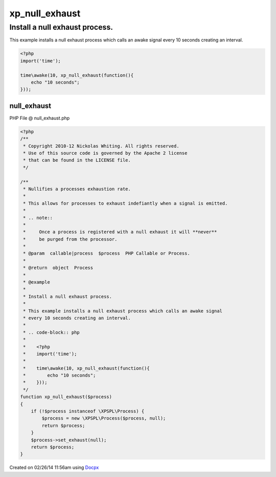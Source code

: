 .. null_exhaust.php generated using docpx v1.0.0 on 02/26/14 11:56am


xp_null_exhaust
***************


.. function:: xp_null_exhaust($process)


    Nullifies a processes exhaustion rate.
    
    This allows for processes to exhaust indefiantly when a signal is emitted.
    
    .. note::
    
        Once a process is registered with a null exhaust it will **never**
        be purged from the processor.

    :param callable|process: PHP Callable or Process.

    :rtype: object Process


Install a null exhaust process.
###############################

This example installs a null exhaust process which calls an awake signal
every 10 seconds creating an interval.

.. code-block:: php

   <?php
   import('time');

   time\awake(10, xp_null_exhaust(function(){
       echo "10 seconds";
   }));



null_exhaust
============
PHP File @ null_exhaust.php

.. code-block:: php

	<?php
	/**
	 * Copyright 2010-12 Nickolas Whiting. All rights reserved.
	 * Use of this source code is governed by the Apache 2 license
	 * that can be found in the LICENSE file.
	 */
	
	/**
	 * Nullifies a processes exhaustion rate.
	 *
	 * This allows for processes to exhaust indefiantly when a signal is emitted.
	 *
	 * .. note::
	 *
	 *     Once a process is registered with a null exhaust it will **never**
	 *     be purged from the processor.
	 *
	 * @param  callable|process  $process  PHP Callable or Process.
	 *
	 * @return  object  Process
	 *
	 * @example
	 *
	 * Install a null exhaust process.
	 *
	 * This example installs a null exhaust process which calls an awake signal
	 * every 10 seconds creating an interval.
	 *
	 * .. code-block:: php
	 *
	 *    <?php
	 *    import('time');
	 *
	 *    time\awake(10, xp_null_exhaust(function(){
	 *        echo "10 seconds";
	 *    }));
	 */
	function xp_null_exhaust($process)
	{
	    if (!$process instanceof \XPSPL\Process) {
	        $process = new \XPSPL\Process($process, null);
	        return $process;
	    }
	    $process->set_exhaust(null);
	    return $process;
	}

Created on 02/26/14 11:56am using `Docpx <http://github.com/prggmr/docpx>`_